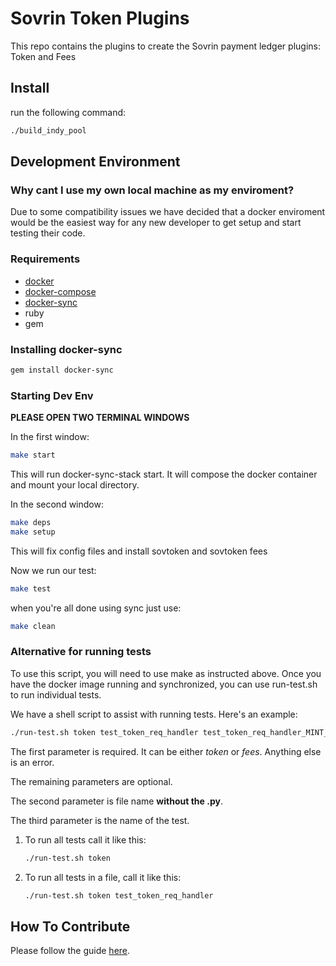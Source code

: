 #+author: Cam Parra

#+ATTR_HTML: :style margin-left: auto; margin-right: auto;
[[./banner.png]]

* Sovrin Token Plugins
  
  This repo contains the plugins to create the Sovrin payment ledger plugins: Token and Fees

** Install

  run the following command: 

  #+BEGIN_SRC bash
    ./build_indy_pool
  #+END_SRC
  
** Development Environment 

*** Why cant I use my own local machine as my enviroment? 

    Due to some compatibility issues we have decided that a docker enviroment would be the easiest way
    for any new developer to get setup and start testing their code.
   
*** Requirements 

   - [[https://www.docker.com/get-docker][docker]]
   - [[https://docs.docker.com/compose/][docker-compose]]
   - [[https://github.com/EugenMayer/docker-sync][docker-sync]]
   - ruby
   - gem 

*** Installing docker-sync 

    #+BEGIN_SRC bash
      gem install docker-sync
    #+END_SRC


*** Starting Dev Env 


    *PLEASE OPEN TWO TERMINAL WINDOWS*


    In the first window:

    #+BEGIN_SRC bash
       make start
    #+END_SRC

    This will run docker-sync-stack start. It will compose the docker container
    and mount your local directory.

    In the second window:

    #+BEGIN_SRC bash
        make deps
        make setup
    #+END_SRC

    This will fix config files and install sovtoken and sovtoken fees


    Now we run our test:

    #+BEGIN_SRC bash
       make test
    #+END_SRC


    when you're all done using sync just use:
    
    #+BEGIN_SRC bash
       make clean 
    #+END_SRC

*** Alternative for running tests

    To use this script, you will need to use make as instructed above.  Once you have the docker image running and synchronized, you can use run-test.sh to run individual tests.
    
    We have a shell script to assist with running tests.  Here's an example:
    #+BEGIN_SRC bash
       ./run-test.sh token test_token_req_handler test_token_req_handler_MINT_PUBLIC_validate_missing_output
    #+END_SRC

    The first parameter is required.  It can be either /token/ or /fees/.  Anything else is an error.

    The remaining parameters are optional.

    The second parameter is file name *without the .py*.

    The third parameter is the name of the test.

**** To run all tests call it like this:
    #+BEGIN_SRC bash
       ./run-test.sh token
    #+END_SRC

**** To run all tests in a file, call it like this:
    #+BEGIN_SRC bash
       ./run-test.sh token test_token_req_handler
    #+END_SRC

** How To Contribute
   Please follow the guide [[./doc/pull-request.org][here]]. 

